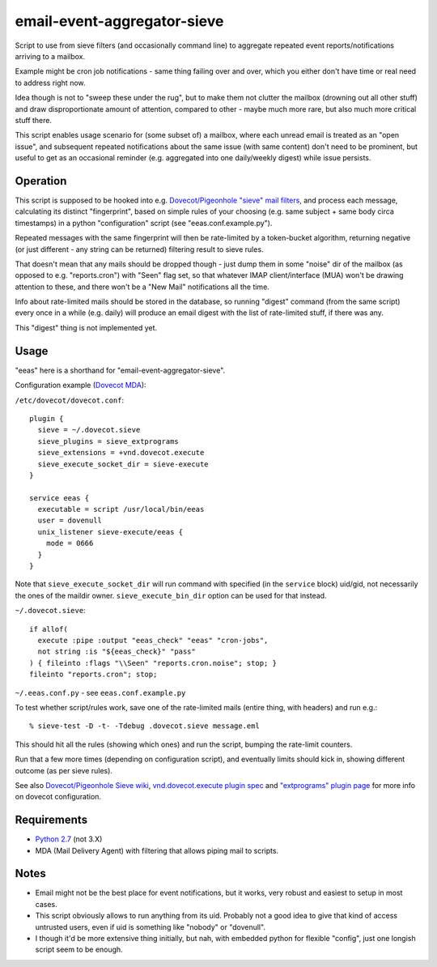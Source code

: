 
email-event-aggregator-sieve
============================

Script to use from sieve filters (and occasionally command line) to aggregate
repeated event reports/notifications arriving to a mailbox.

Example might be cron job notifications - same thing failing over and over,
which you either don't have time or real need to address right now.

Idea though is not to "sweep these under the rug", but to make them not clutter
the mailbox (drowning out all other stuff) and draw disproportionate amount of
attention, compared to other - maybe much more rare, but also much more critical
stuff there.

This script enables usage scenario for (some subset of) a mailbox, where each
unread email is treated as an "open issue", and subsequent repeated
notifications about the same issue (with same content) don't need to be
prominent, but useful to get as an occasional reminder (e.g. aggregated into one
daily/weekly digest) while issue persists.


Operation
---------

This script is supposed to be hooked into e.g. `Dovecot/Pigeonhole "sieve" mail
filters`_, and process each message, calculating its distinct "fingerprint",
based on simple rules of your choosing (e.g. same subject + same body circa
timestamps) in a python "configuration" script (see "eeas.conf.example.py").

Repeated messages with the same fingerprint will then be rate-limited by a
token-bucket algorithm, returning negative (or just different - any string can
be returned) filtering result to sieve rules.

That doesn't mean that any mails should be dropped though - just dump them in
some "noise" dir of the mailbox (as opposed to e.g. "reports.cron") with "Seen"
flag set, so that whatever IMAP client/interface (MUA) won't be drawing
attention to these, and there won't be a "New Mail" notifications all the time.

Info about rate-limited mails should be stored in the database, so running
"digest" command (from the same script) every once in a while (e.g. daily) will
produce an email digest with the list of rate-limited stuff, if there was any.

This "digest" thing is not implemented yet.

.. _Dovecot/Pigeonhole "sieve" mail filters: http://wiki2.dovecot.org/Pigeonhole/Sieve/


Usage
-----

"eeas" here is a shorthand for "email-event-aggregator-sieve".

Configuration example (`Dovecot MDA`_):

``/etc/dovecot/dovecot.conf``::

  plugin {
    sieve = ~/.dovecot.sieve
    sieve_plugins = sieve_extprograms
    sieve_extensions = +vnd.dovecot.execute
    sieve_execute_socket_dir = sieve-execute
  }

  service eeas {
    executable = script /usr/local/bin/eeas
    user = dovenull
    unix_listener sieve-execute/eeas {
      mode = 0666
    }
  }

Note that ``sieve_execute_socket_dir`` will run command with specified (in the
``service`` block) uid/gid, not necessarily the ones of the maildir owner.
``sieve_execute_bin_dir`` option can be used for that instead.

``~/.dovecot.sieve``::

  if allof(
    execute :pipe :output "eeas_check" "eeas" "cron-jobs",
    not string :is "${eeas_check}" "pass"
  ) { fileinto :flags "\\Seen" "reports.cron.noise"; stop; }
  fileinto "reports.cron"; stop;

``~/.eeas.conf.py`` - see ``eeas.conf.example.py``

To test whether script/rules work, save one of the rate-limited mails (entire
thing, with headers) and run e.g.::

  % sieve-test -D -t- -Tdebug .dovecot.sieve message.eml

This should hit all the rules (showing which ones) and run the script, bumping
the rate-limit counters.

Run that a few more times (depending on configuration script), and eventually
limits should kick in, showing different outcome (as per sieve rules).

See also `Dovecot/Pigeonhole Sieve wiki`_, `vnd.dovecot.execute plugin spec`_
and `"extprograms" plugin page`_ for more info on dovecot configuration.

.. _Dovecot MDA: http://dovecot.org/
.. _Dovecot/Pigeonhole Sieve wiki: http://wiki2.dovecot.org/Pigeonhole/Sieve/
.. _vnd.dovecot.execute plugin spec:
   http://hg.rename-it.nl/pigeonhole-0.3-sieve-extprograms/raw-file/tip/doc/rfc/spec-bosch-sieve-extprograms.txt
.. _"extprograms" plugin page: http://wiki2.dovecot.org/Pigeonhole/Sieve/Plugins/Extprograms


Requirements
------------

* `Python 2.7 <http://python.org/>`__ (not 3.X)

* MDA (Mail Delivery Agent) with filtering that allows piping mail to scripts.


Notes
-----

* Email might not be the best place for event notifications, but it works, very
  robust and easiest to setup in most cases.

* This script obviously allows to run anything from its uid.
  Probably not a good idea to give that kind of access untrusted users, even if
  uid is something like "nobody" or "dovenull".

* I though it'd be more extensive thing initially, but nah, with embedded python
  for flexible "config", just one longish script seem to be enough.
